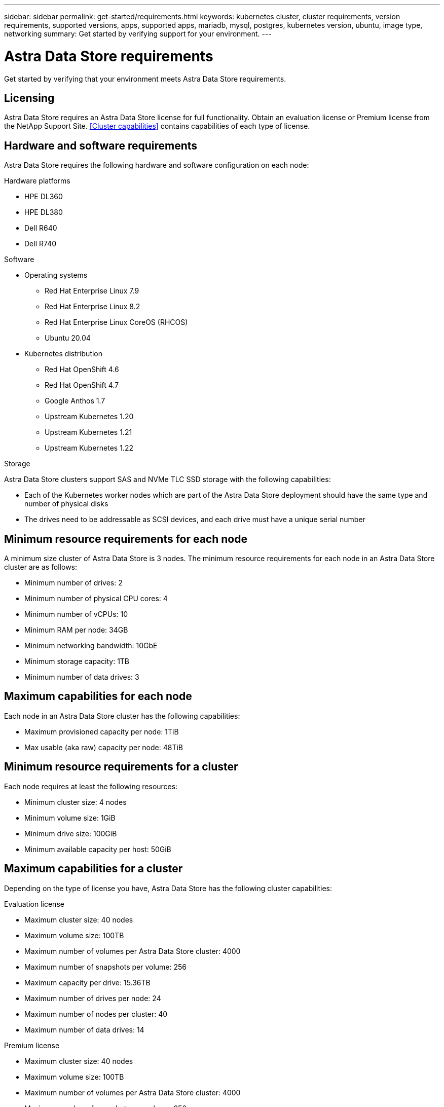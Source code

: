---
sidebar: sidebar
permalink: get-started/requirements.html
keywords: kubernetes cluster, cluster requirements, version requirements, supported versions, apps, supported apps, mariadb, mysql, postgres, kubernetes version, ubuntu, image type, networking
summary: Get started by verifying support for your environment.
---

= Astra Data Store requirements
:hardbreaks:
:icons: font
:imagesdir: ../media/get-started/

Get started by verifying that your environment meets Astra Data Store requirements.

== Licensing
Astra Data Store requires an Astra Data Store license for full functionality. Obtain an evaluation license or Premium license from the NetApp Support Site. <<Cluster capabilities>> contains capabilities of each type of license.

//POLARIS-2175
== Hardware and software requirements
Astra Data Store requires the following hardware and software configuration on each node:

.Hardware platforms
* HPE DL360
* HPE DL380
* Dell R640
* Dell R740

.Software
* Operating systems
** Red Hat Enterprise Linux 7.9
** Red Hat Enterprise Linux 8.2
** Red Hat Enterprise Linux CoreOS (RHCOS)
** Ubuntu 20.04
* Kubernetes distribution
** Red Hat OpenShift 4.6
** Red Hat OpenShift 4.7
** Google Anthos 1.7
** Upstream Kubernetes 1.20
** Upstream Kubernetes 1.21
** Upstream Kubernetes 1.22

//POLARIS-461
.Storage
Astra Data Store clusters support SAS and NVMe TLC SSD storage with the following capabilities:

* Each of the Kubernetes worker nodes which are part of the Astra Data Store deployment should have the same type and number of physical disks
* The drives need to be addressable as SCSI devices, and each drive must have a unique serial number

//POLARIS-458
== Minimum resource requirements for each node
A minimum size cluster of Astra Data Store is 3 nodes. The minimum resource requirements for each node in an Astra Data Store cluster are as follows:

* Minimum number of drives: 2
* Minimum number of physical CPU cores: 4
* Minimum number of vCPUs: 10
* Minimum RAM per node: 34GB
* Minimum networking bandwidth: 10GbE
* Minimum storage capacity: 1TB
* Minimum number of data drives: 3

== Maximum capabilities for each node
Each node in an Astra Data Store cluster has the following capabilities:

* Maximum provisioned capacity per node: 1TiB
* Max usable (aka raw) capacity per node: 48TiB

== Minimum resource requirements for a cluster
Each node requires at least the following resources:

* Minimum cluster size: 4 nodes
* Minimum volume size: 1GiB
* Minimum drive size: 100GiB
* Minimum available capacity per host: 50GiB

//POLARIS-479
== Maximum capabilities for a cluster
Depending on the type of license you have, Astra Data Store has the following cluster capabilities:

.Evaluation license
* Maximum cluster size: 40 nodes
* Maximum volume size: 100TB
* Maximum number of volumes per Astra Data Store cluster: 4000
* Maximum number of snapshots per volume: 256
* Maximum capacity per drive: 15.36TB
* Maximum number of drives per node: 24
* Maximum number of nodes per cluster: 40
* Maximum number of data drives: 14

.Premium license
* Maximum cluster size: 40 nodes
* Maximum volume size: 100TB
* Maximum number of volumes per Astra Data Store cluster: 4000
* Maximum number of snapshots per volume: 256
* Maximum capacity per drive: 15.36TB
* Maximum number of drives per node: 24
* Maximum number of nodes per cluster: 40
* Maximum number of data drives: 14

== Networking requirements
Astra Data Store needs a certain network interface and IP address configuration for the management, cluster, and data networks.

.Network interface requirements
* Minimum configuration: One 10GbE or faster network interface
+
NOTE: If unspecified, the interface that hosts the management IP address (MIP) is used for all 3 networks (management, cluster and data).

* Maximum configuration: Two network interfaces
** One 1GbE or faster interface for the management network
** One 10GbE or faster interface for the data network

NOTE: The cluster network should reside on the same interface as either the management network (if the management network is 10GbE or faster), or the data network.

.IP address requirements
* Management network
** One IPv4 address (pre-configured) for the management IP address (MIP) of each node
** One IPv4 address (free/spare/unconfigured) for the management virtual IP address (MVIP) of the cluster. This address is configured on the management network interface during Astra Data Store cluster installation.
* Cluster network
** One IPv4 address (pre-configured) for the cluster IP address of each node on the data network interface. As an alternative, the MIP of the management network interface can be used.
* Data network
** One IPv4 address (free/spare/unconfigured) for the volume's export address of each node. This address is configured on the data network interface during Astra Data Store cluster installation.

//POLARIS-460
//dissimilar node types and HW and capabilities are supported for scale
== Cluster expansion requirements
Astra Data Store supports nodes of different types and capabilities in a cluster. If you are expanding a cluster, Astra Data Store supports adding nodes with any performance capabilities, as long as they are not lower than the least performant node in the cluster. All nodes, including new nodes during an expansion, need to at least meet the minimum requirements in <<Node physical resource requirements>>.

//POLARIS-656 - more questions here for HA requirements (Naveen M is SME)
== High availability requirements
Astra Data Store requires Element 12.3 or later for high availability to function correctly. High availability makes use of the Element software Protection Domains feature.

//POLARIS-654 and POLARIS-450
== Persistent volume sharing requirements
Each Astra Data Store cluster supports using persistent volumes to cover the storage needs of any apps installed on that cluster. Persistent volumes in Astra Data Store have the following requirements and limitations:

.Requirements
* NFS 4.1 client/server in Kubernetes clusters
* Kubernetes apps will access files through persistent volumes shared over NFS 4.1, which requires the the AUTH_SYS authentication method.

.Capabilities
* Parallel NFS (pNFS) is not supported.
* Only IP-based export policies are supported.

//POLARIS-1285 - Do we want to document ports that ASDS uses?
== Required TCP ports
Astra Data Store requires that you open the following ports in your edge firewall:

|===
|Port |Description

|Port
|Description

|Port
|Description

|Port
|Description

|Port
|Description

|Port
|Description

|Port
|Description

|Port
|Description

|===

//POLARIS-2317 and 2316
== Astra Data Store Starter Edition feature and expansion capabilities
Astra Data Store Starter Edition has certain feature and expansion limitations.

.Minimum resource requirements
The minimum memory requirement per node is 32GB.

.Feature capabilities
* NFS vVols are not supported
* A connection to the cloud is required

.Expansion capabilities

|===
|Resource |Limits

|Number of nodes in a cluster
|5

|Persistent volumes per node
|10

|vCPU cores per node
|9

|vCPU cores per Cluster
|45

|Max. Capacity per node
|1TiB

|Max. Capacity per Cluster
|4TiB + 1TiB

|Max. Capacity per Volume
|1TiB
|===

== What's next

View the link:quick-start.html[quick start] overview.
